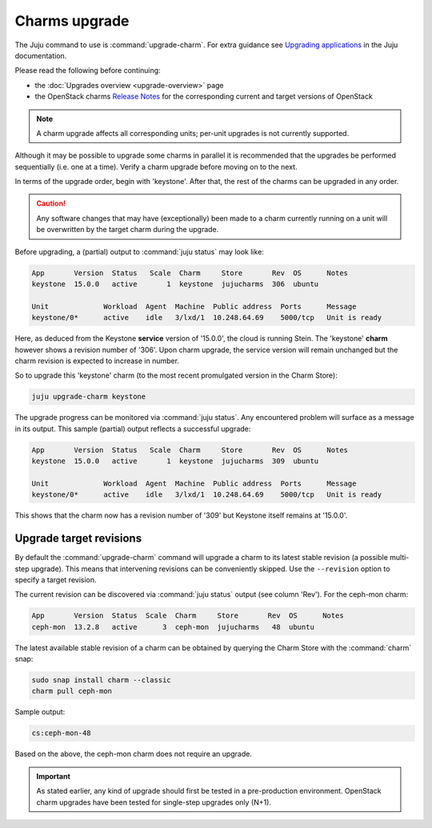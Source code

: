 ==============
Charms upgrade
==============

The Juju command to use is :command:`upgrade-charm`. For extra guidance see
`Upgrading applications`_ in the Juju documentation.

Please read the following before continuing:

* the :doc:`Upgrades overview <upgrade-overview>` page
* the OpenStack charms `Release Notes`_ for the corresponding current and
  target versions of OpenStack

.. note::

   A charm upgrade affects all corresponding units; per-unit upgrades is not
   currently supported.

Although it may be possible to upgrade some charms in parallel it is
recommended that the upgrades be performed sequentially (i.e. one at a time).
Verify a charm upgrade before moving on to the next.

In terms of the upgrade order, begin with 'keystone'. After that, the rest of
the charms can be upgraded in any order.

.. caution::

   Any software changes that may have (exceptionally) been made to a charm
   currently running on a unit will be overwritten by the target charm during
   the upgrade.

Before upgrading, a (partial) output to :command:`juju status` may look like:

.. code::

   App       Version  Status   Scale  Charm     Store       Rev  OS      Notes
   keystone  15.0.0   active       1  keystone  jujucharms  306  ubuntu

   Unit             Workload  Agent  Machine  Public address  Ports      Message
   keystone/0*      active    idle   3/lxd/1  10.248.64.69    5000/tcp   Unit is ready

Here, as deduced from the Keystone **service** version of '15.0.0', the cloud
is running Stein. The 'keystone' **charm** however shows a revision number of
'306'. Upon charm upgrade, the service version will remain unchanged but the
charm revision is expected to increase in number.

So to upgrade this 'keystone' charm (to the most recent promulgated version in
the Charm Store):

.. code:: bash

   juju upgrade-charm keystone

The upgrade progress can be monitored via :command:`juju status`. Any
encountered problem will surface as a message in its output. This sample
(partial) output reflects a successful upgrade:

.. code::

   App       Version  Status   Scale  Charm     Store       Rev  OS      Notes
   keystone  15.0.0   active       1  keystone  jujucharms  309  ubuntu

   Unit             Workload  Agent  Machine  Public address  Ports      Message
   keystone/0*      active    idle   3/lxd/1  10.248.64.69    5000/tcp   Unit is ready

This shows that the charm now has a revision number of '309' but Keystone
itself remains at '15.0.0'.

Upgrade target revisions
~~~~~~~~~~~~~~~~~~~~~~~~

By default the :command:`upgrade-charm` command will upgrade a charm to its
latest stable revision (a possible multi-step upgrade). This means that
intervening revisions can be conveniently skipped. Use the ``--revision``
option to specify a target revision.

The current revision can be discovered via :command:`juju status` output (see
column 'Rev'). For the ceph-mon charm:

.. code-block:: console

   App       Version  Status  Scale  Charm     Store       Rev  OS      Notes
   ceph-mon  13.2.8   active      3  ceph-mon  jujucharms   48  ubuntu

The latest available stable revision of a charm can be obtained by querying the
Charm Store with the :command:`charm` snap:

.. code-block:: none

   sudo snap install charm --classic
   charm pull ceph-mon

Sample output:

.. code-block:: console

   cs:ceph-mon-48

Based on the above, the ceph-mon charm does not require an upgrade.

.. important::

   As stated earlier, any kind of upgrade should first be tested in a
   pre-production environment. OpenStack charm upgrades have been tested for
   single-step upgrades only (N+1).

.. LINKS
.. _Upgrading applications: https://jaas.ai/docs/upgrading-applications
.. _Release Notes: https://docs.openstack.org/charm-guide/latest/release-notes.html
.. _Series upgrade: app-series-upgrade
